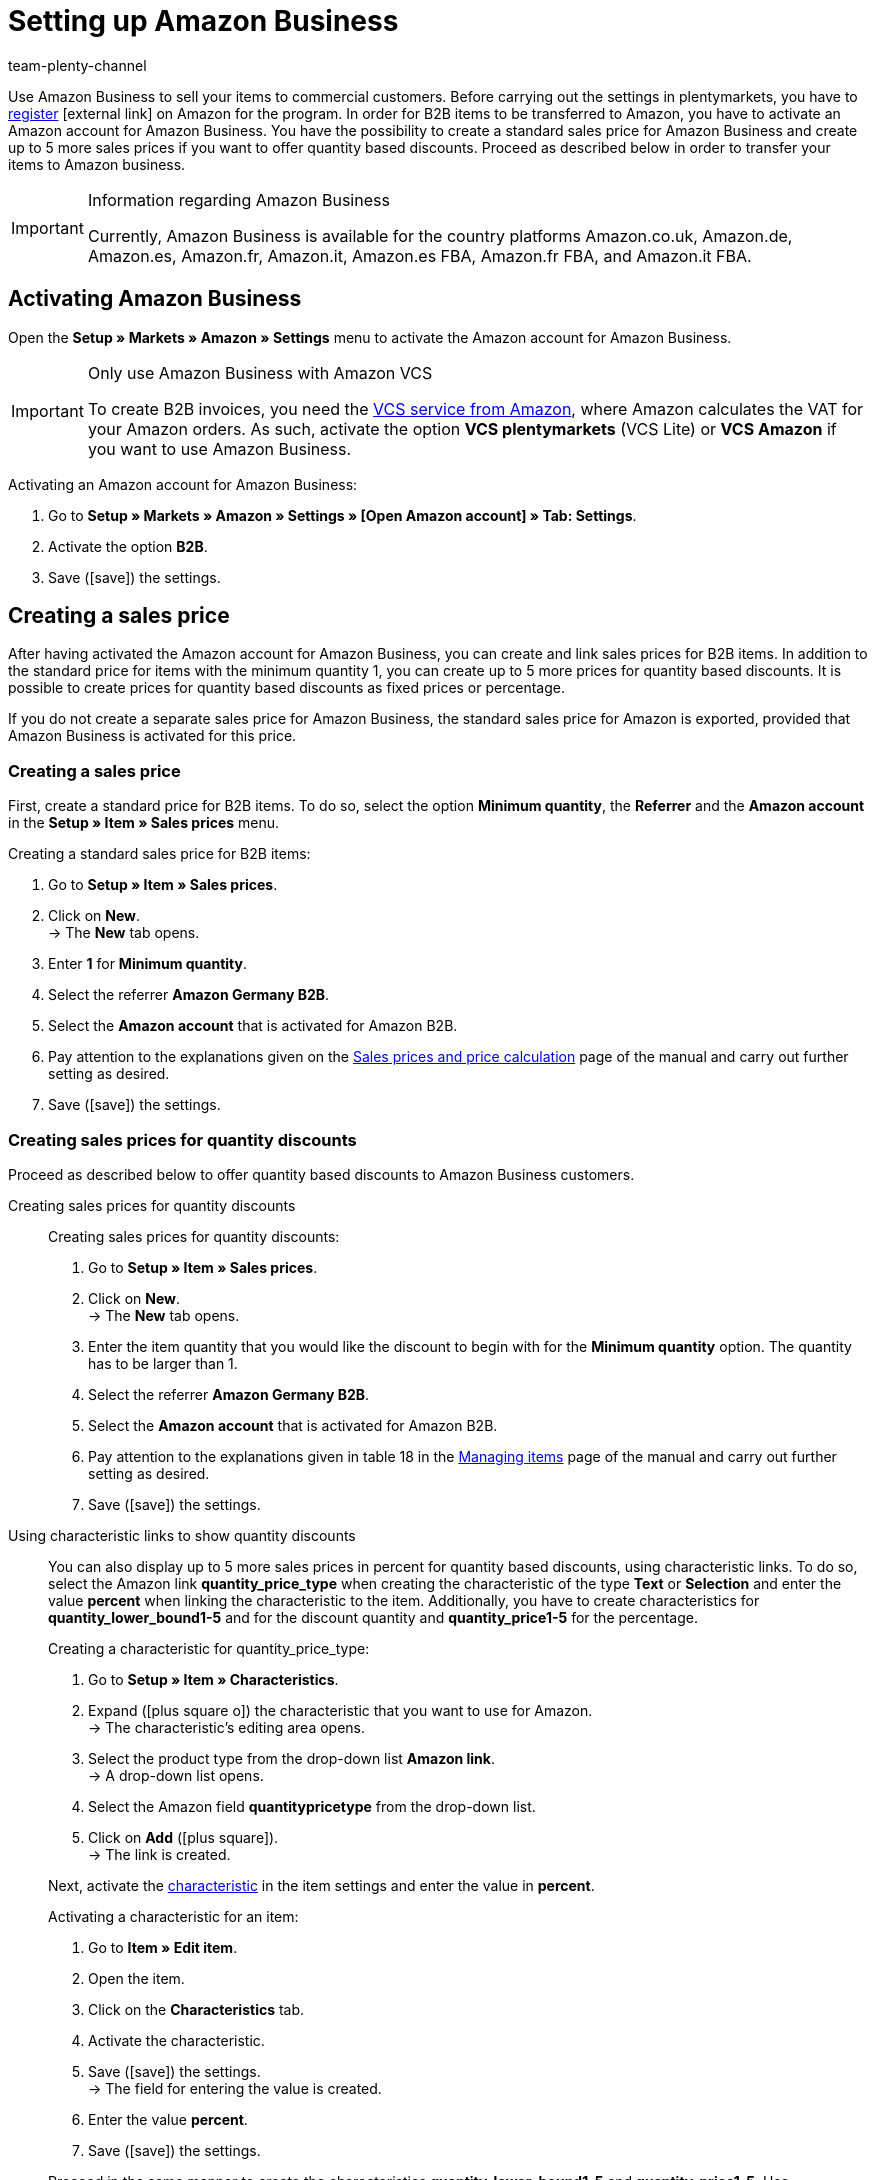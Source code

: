 = Setting up Amazon Business
:keywords: Amazon Business, Amazon B2B
:description: Multi-Channel in plentymarkets: Sell your items to business customers on Amazon.
:id: 22Z3MWM
:author: team-plenty-channel

Use Amazon Business to sell your items to commercial customers. Before carrying out the settings in plentymarkets, you have to link:https://services.amazon.com/amazon-business.html[register^]{nbsp}icon:external-link[] on Amazon for the program. In order for B2B items to be transferred to Amazon, you have to activate an Amazon account for Amazon Business. You have the possibility to create a standard sales price for Amazon Business and create up to 5 more sales prices if you want to offer quantity based discounts. Proceed as described below in order to transfer your items to Amazon business.

[IMPORTANT]
.Information regarding Amazon Business
====
Currently, Amazon Business is available for the country platforms Amazon.co.uk, Amazon.de, Amazon.es, Amazon.fr, Amazon.it, Amazon.es FBA, Amazon.fr FBA, and Amazon.it FBA.
====

[#4555]
== Activating Amazon Business

Open the *Setup » Markets » Amazon » Settings* menu to activate the Amazon account for Amazon Business.

[IMPORTANT]
.Only use Amazon Business with Amazon VCS
====
To create B2B invoices, you need the xref:markets:amazon-setup.adoc#6800[VCS service from Amazon], where Amazon calculates the VAT for your Amazon orders. As such, activate the option *VCS plentymarkets* (VCS Lite) or *VCS Amazon* if you want to use Amazon Business.
====

[.instruction]
Activating an Amazon account for Amazon Business:

. Go to *Setup » Markets » Amazon » Settings » [Open Amazon account] » Tab: Settings*.
. Activate the option *B2B*.
. Save (icon:save[set=plenty]) the settings.

[#4560]
== Creating a sales price

After having activated the Amazon account for Amazon Business, you can create and link sales prices for B2B items. In addition to the standard price for items with the minimum quantity 1, you can create up to 5 more prices for quantity based discounts. It is possible to create prices for quantity based discounts as fixed prices or percentage. +

If you do not create a separate sales price for Amazon Business, the standard sales price for Amazon is exported, provided that Amazon Business is activated for this price.

[#4565]
=== Creating a sales price

First, create a standard price for B2B items. To do so, select the option *Minimum quantity*, the *Referrer* and the *Amazon account* in the *Setup » Item » Sales prices* menu.

[.instruction]
Creating a standard sales price for B2B items:

. Go to *Setup » Item » Sales prices*.
. Click on *New*. +
→ The *New* tab opens.
. Enter *1* for *Minimum quantity*.
. Select the referrer *Amazon Germany B2B*.
. Select the *Amazon account* that is activated for Amazon B2B.
. Pay attention to the explanations given on the xref:item:prices.adoc#400[Sales prices and price calculation] page of the manual and carry out further setting as desired.
. Save (icon:save[set=plenty]) the settings.

[#4570]
=== Creating sales prices for quantity discounts

Proceed as described below to offer quantity based discounts to Amazon Business customers.

[tabs]
====
Creating sales prices for quantity discounts::
+
--
[.instruction]
Creating sales prices for quantity discounts:

. Go to *Setup » Item » Sales prices*.
. Click on *New*. +
→ The *New* tab opens.
. Enter the item quantity that you would like the discount to begin with for the *Minimum quantity* option. The quantity has to be larger than 1.
. Select the referrer *Amazon Germany B2B*.
. Select the *Amazon account* that is activated for Amazon B2B.
. Pay attention to the explanations given in table 18 in the xref:item:managing-items.adoc#880[Managing items] page of the manual and carry out further setting as desired.
. Save (icon:save[set=plenty]) the settings.

--

Using characteristic links to show quantity discounts::
+
--
You can also display up to 5 more sales prices in percent for quantity based discounts, using characteristic links. To do so, select the Amazon link *quantity_price_type* when creating the characteristic of the type *Text* or *Selection* and enter the value *percent* when linking the characteristic to the item. Additionally, you have to create characteristics for *quantity_lower_bound1-5* and for the discount quantity and *quantity_price1-5* for the percentage.

[.instruction]
Creating a characteristic for quantity_price_type:

. Go to *Setup » Item » Characteristics*.
. Expand (icon:plus-square-o[]) the characteristic that you want to use for Amazon. +
→ The characteristic's editing area opens.
. Select the product type from the drop-down list *Amazon link*. +
→ A drop-down list opens.
. Select the Amazon field *quantitypricetype* from the drop-down list.
. Click on *Add* (icon:plus-square[role="green"]). +
→ The link is created.

Next, activate the xref:item:managing-items.adoc#80[characteristic] in the item settings and enter the value in *percent*.

[.instruction]
Activating a characteristic for an item:

. Go to *Item » Edit item*.
. Open the item.
. Click on the *Characteristics* tab.
. Activate the characteristic.
. Save (icon:save[set=plenty]) the settings. +
→ The field for entering the value is created.
. Enter the value *percent*.
. Save (icon:save[set=plenty]) the settings.

Proceed in the same manner to create the characteristics *quantity_lower_bound1-5* and *quantity_price1-5*. Use characteristics of the type *Whole number* for *quantity_lower_bound1-5* and characteristics of the type *Whole number* or *Decimal number* for *quantity_price1-5*.
--
====
'''
